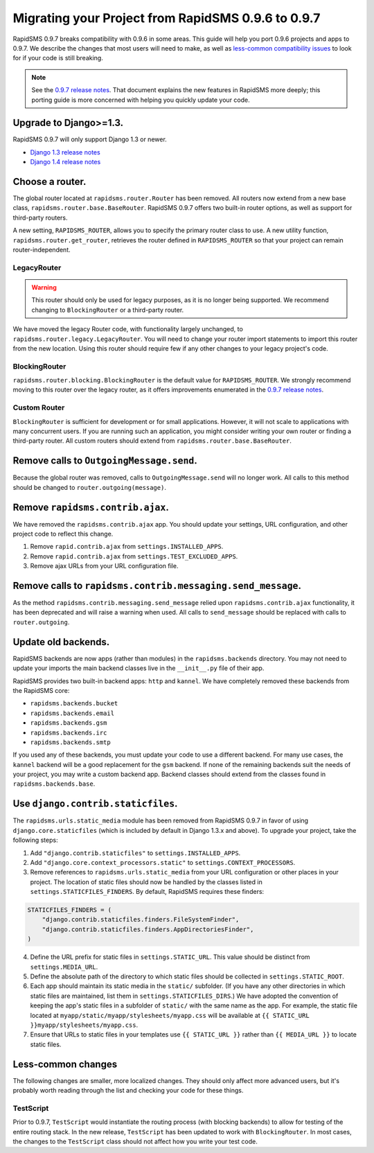 ===================================================
Migrating your Project from RapidSMS 0.9.6 to 0.9.7
===================================================

RapidSMS 0.9.7 breaks compatibility with 0.9.6 in some areas. This guide will help you port 0.9.6 projects and apps to 0.9.7. We describe the changes that most users will need to make, as well as `less-common compatibility issues`_ to look for if your code is still breaking.

.. Note::
   See the `0.9.7 release notes`_. That document explains the new features in RapidSMS more deeply; this porting guide is more concerned with helping you quickly update your code.


Upgrade to Django>=1.3.
=======================

RapidSMS 0.9.7 will only support Django 1.3 or newer.

- `Django 1.3 release notes`_
- `Django 1.4 release notes`_


Choose a router.
================

The global router located at ``rapidsms.router.Router`` has been removed. All routers now extend from a new base class, ``rapidsms.router.base.BaseRouter``. RapidSMS 0.9.7 offers two built-in router options, as well as support for third-party routers.

A new setting, ``RAPIDSMS_ROUTER``, allows you to specify the primary router class to use. A new utility function, ``rapidsms.router.get_router``, retrieves the router defined in ``RAPIDSMS_ROUTER`` so that your project can remain router-independent.

LegacyRouter
~~~~~~~~~~~~

.. WARNING::
   This router should only be used for legacy purposes, as it is no longer being supported. We recommend changing to ``BlockingRouter`` or a third-party router.

We have moved the legacy Router code, with functionality largely unchanged, to ``rapidsms.router.legacy.LegacyRouter``. You will need to change your router import statements to import this router from the new location. Using this router should require few if any other changes to your legacy project's code.

BlockingRouter
~~~~~~~~~~~~~~

``rapidsms.router.blocking.BlockingRouter`` is the default value for ``RAPIDSMS_ROUTER``. We strongly recommend moving to this router over the legacy router, as it offers improvements enumerated in the `0.9.7 release notes`_.

Custom Router
~~~~~~~~~~~~~

``BlockingRouter`` is sufficient for development or for small applications. However, it will not scale to applications with many concurrent users. If you are running such an application, you might consider writing your own router or finding a third-party router. All custom routers should extend from ``rapidsms.router.base.BaseRouter``.

.. Two popular existing third-party routers are `threadless-router`_ and `rapidsms-httprouter`_. These do not yet support RapidSMS 0.9.7.


Remove calls to ``OutgoingMessage.send``.
=========================================

Because the global router was removed, calls to ``OutgoingMessage.send`` will no longer work. All calls to this method should be changed to ``router.outgoing(message)``.


Remove ``rapidsms.contrib.ajax``.
=================================

We have removed the ``rapidsms.contrib.ajax`` app. You should update your settings, URL configuration, and other project code to reflect this change.

1. Remove ``rapid.contrib.ajax`` from ``settings.INSTALLED_APPS``.
2. Remove ``rapid.contrib.ajax`` from ``settings.TEST_EXCLUDED_APPS``.
3. Remove ajax URLs from your URL configuration file.


Remove calls to ``rapidsms.contrib.messaging.send_message``.
============================================================

As the method ``rapidsms.contrib.messaging.send_message`` relied upon ``rapidsms.contrib.ajax`` functionality, it has been deprecated and will raise a warning when used. All calls to ``send_message`` should be replaced with calls to ``router.outgoing``.


Update old backends.
====================

RapidSMS backends are now apps (rather than modules) in the ``rapidsms.backends`` directory. You may not need to update your imports the main backend classes live in the ``__init__.py`` file of their app.

RapidSMS provides two built-in backend apps: ``http`` and ``kannel``. We have completely removed these backends from the RapidSMS core:

* ``rapidsms.backends.bucket``
* ``rapidsms.backends.email``
* ``rapidsms.backends.gsm``
* ``rapidsms.backends.irc``
* ``rapidsms.backends.smtp``

If you used any of these backends, you must update your code to use a different backend. For many use cases, the ``kannel`` backend will be a good replacement for the ``gsm`` backend. If none of the remaining backends suit the needs of your project, you may write a custom backend app. Backend classes should extend from the classes found in ``rapidsms.backends.base``.


.. _less-common compatibility issues:


Use ``django.contrib.staticfiles``.
===================================

The ``rapidsms.urls.static_media`` module has been removed from RapidSMS 0.9.7 in favor of using ``django.core.staticfiles`` (which is included by default in Django 1.3.x and above). To upgrade your project, take the following steps:

1. Add ``"django.contrib.staticfiles"`` to ``settings.INSTALLED_APPS``.
2. Add ``"django.core.context_processors.static"`` to ``settings.CONTEXT_PROCESSORS``.
3. Remove references to ``rapidsms.urls.static_media`` from your URL configuration or other places in your project. The location of static files should now be handled by the classes listed in ``settings.STATICFILES_FINDERS``. By default, RapidSMS requires these finders:

.. code-block:: python

    STATICFILES_FINDERS = (
        "django.contrib.staticfiles.finders.FileSystemFinder",
        "django.contrib.staticfiles.finders.AppDirectoriesFinder",
    )

4. Define the URL prefix for static files in ``settings.STATIC_URL``. This value should be distinct from ``settings.MEDIA_URL``.
5. Define the absolute path of the directory to which static files should be collected in ``settings.STATIC_ROOT``.
6. Each app should maintain its static media in the ``static/`` subfolder. (If you have any other directories in which static files are maintained, list them in ``settings.STATICFILES_DIRS``.) We have adopted the convention of keeping the app's static files in a subfolder of ``static/`` with the same name as the app. For example, the static file located at ``myapp/static/myapp/stylesheets/myapp.css`` will be available at ``{{ STATIC_URL }}myapp/stylesheets/myapp.css``.
7. Ensure that URLs to static files in your templates use ``{{ STATIC_URL }}`` rather than ``{{ MEDIA_URL }}`` to locate static files.


Less-common changes
===================

The following changes are smaller, more localized changes. They should only affect more advanced users, but it's probably worth reading through the list and checking your code for these things.


TestScript
~~~~~~~~~~

Prior to 0.9.7, ``TestScript`` would instantiate the routing process (with blocking backends) to allow for testing of the entire routing stack. In the new release, ``TestScript`` has been updated to work with ``BlockingRouter``. In most cases, the changes to the ``TestScript`` class should not affect how you write your test code.


.. _RapidSMS 0.9.7: https://github.com/rapidsms/rapidsms/
.. _0.9.7 release notes: http://rapidsms.readthedocs.org/en/feature-new-routing/releases/0.9.7.html
.. _Django 1.3 release notes: https://docs.djangoproject.com/en/dev/releases/1.3/
.. _Django 1.4 release notes: https://docs.djangoproject.com/en/dev/releases/1.4/
.. _threadless-router: https://github.com/caktus/rapidsms-threadless-router
.. _http-router: https://github.com/caktus/rapidsms-threadless-router/
.. _rapidsms-httprouter: https://github.com/nyaruka/rapidsms-httprouter/
